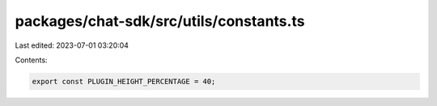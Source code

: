 packages/chat-sdk/src/utils/constants.ts
========================================

Last edited: 2023-07-01 03:20:04

Contents:

.. code-block:: ts

    export const PLUGIN_HEIGHT_PERCENTAGE = 40;


